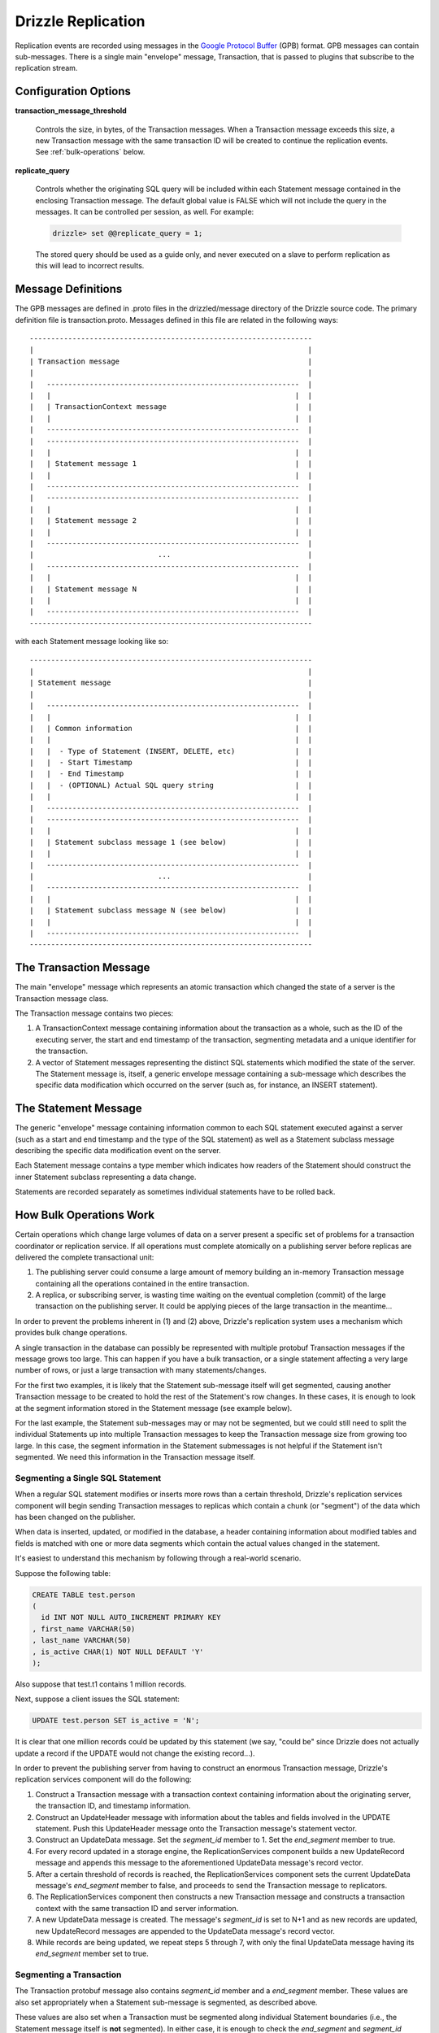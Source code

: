 *******************
Drizzle Replication
*******************

Replication events are recorded using messages in the `Google Protocol Buffer
<http://code.google.com/p/protobuf/>`_ (GPB) format. GPB messages can contain
sub-messages. There is a single main "envelope" message, Transaction, that
is passed to plugins that subscribe to the replication stream.

Configuration Options
#####################

**transaction_message_threshold**

    Controls the size, in bytes, of the Transaction messages. When a Transaction
    message exceeds this size, a new Transaction message with the same
    transaction ID will be created to continue the replication events.
    See :ref:`bulk-operations` below.


**replicate_query**

    Controls whether the originating SQL query will be included within each
    Statement message contained in the enclosing Transaction message. The
    default global value is FALSE which will not include the query in the
    messages. It can be controlled per session, as well. For example:

    .. code-block:: mysql

       drizzle> set @@replicate_query = 1;

    The stored query should be used as a guide only, and never executed
    on a slave to perform replication as this will lead to incorrect results.

Message Definitions
###################

The GPB messages are defined in .proto files in the drizzled/message
directory of the Drizzle source code. The primary definition file is
transaction.proto. Messages defined in this file are related in the
following ways::


  ------------------------------------------------------------------
  |                                                                |
  | Transaction message                                            |
  |                                                                |
  |   -----------------------------------------------------------  |
  |   |                                                         |  |
  |   | TransactionContext message                              |  |
  |   |                                                         |  |
  |   -----------------------------------------------------------  |
  |   -----------------------------------------------------------  |
  |   |                                                         |  |
  |   | Statement message 1                                     |  |
  |   |                                                         |  |
  |   -----------------------------------------------------------  |
  |   -----------------------------------------------------------  |
  |   |                                                         |  |
  |   | Statement message 2                                     |  |
  |   |                                                         |  |
  |   -----------------------------------------------------------  |
  |                             ...                                |
  |   -----------------------------------------------------------  |
  |   |                                                         |  |
  |   | Statement message N                                     |  |
  |   |                                                         |  |
  |   -----------------------------------------------------------  |
  ------------------------------------------------------------------

with each Statement message looking like so::

  ------------------------------------------------------------------
  |                                                                |
  | Statement message                                              |
  |                                                                |
  |   -----------------------------------------------------------  |
  |   |                                                         |  |
  |   | Common information                                      |  |
  |   |                                                         |  |
  |   |  - Type of Statement (INSERT, DELETE, etc)              |  |
  |   |  - Start Timestamp                                      |  |
  |   |  - End Timestamp                                        |  |
  |   |  - (OPTIONAL) Actual SQL query string                   |  |
  |   |                                                         |  |
  |   -----------------------------------------------------------  |
  |   -----------------------------------------------------------  |
  |   |                                                         |  |
  |   | Statement subclass message 1 (see below)                |  |
  |   |                                                         |  |
  |   -----------------------------------------------------------  |
  |                             ...                                |
  |   -----------------------------------------------------------  |
  |   |                                                         |  |
  |   | Statement subclass message N (see below)                |  |
  |   |                                                         |  |
  |   -----------------------------------------------------------  |
  ------------------------------------------------------------------

The Transaction Message
#######################

The main "envelope" message which represents an atomic transaction
which changed the state of a server is the Transaction message class.

The Transaction message contains two pieces:

#. A TransactionContext message containing information about the
   transaction as a whole, such as the ID of the executing server,
   the start and end timestamp of the transaction, segmenting
   metadata and a unique identifier for the transaction.
#. A vector of Statement messages representing the distinct SQL
   statements which modified the state of the server.  The Statement
   message is, itself, a generic envelope message containing a
   sub-message which describes the specific data modification which
   occurred on the server (such as, for instance, an INSERT statement).

The Statement Message
#####################

The generic "envelope" message containing information common to each
SQL statement executed against a server (such as a start and end timestamp
and the type of the SQL statement) as well as a Statement subclass message
describing the specific data modification event on the server.

Each Statement message contains a type member which indicates how readers
of the Statement should construct the inner Statement subclass representing
a data change.

Statements are recorded separately as sometimes individual statements
have to be rolled back.


.. _bulk-operations:

How Bulk Operations Work
########################

Certain operations which change large volumes of data on a server
present a specific set of problems for a transaction coordinator or
replication service. If all operations must complete atomically on a
publishing server before replicas are delivered the complete
transactional unit:

#. The publishing server could consume a large amount of memory
   building an in-memory Transaction message containing all the
   operations contained  in the entire transaction.
#. A replica, or subscribing server, is wasting time waiting on the
   eventual completion (commit) of the large transaction on the
   publishing server. It could be applying pieces of the large
   transaction in the meantime...

In order to prevent the problems inherent in (1) and (2) above, Drizzle's
replication system uses a mechanism which provides bulk change
operations.

A single transaction in the database can possibly be represented with
multiple protobuf Transaction messages if the message grows too large.
This can happen if you have a bulk transaction, or a single statement
affecting a very large number of rows, or just a large transaction with
many statements/changes.

For the first two examples, it is likely that the Statement sub-message
itself will get segmented, causing another Transaction message to be
created to hold the rest of the Statement's row changes. In these cases,
it is enough to look at the segment information stored in the Statement
message (see example below).

For the last example, the Statement sub-messages may or may not be
segmented, but we could still need to split the individual Statements up into
multiple Transaction messages to keep the Transaction message size from
growing too large. In this case, the segment information in the Statement
submessages is not helpful if the Statement isn't segmented. We need this
information in the Transaction message itself.

Segmenting a Single SQL Statement
*********************************

When a regular SQL statement modifies or inserts more rows than a
certain threshold, Drizzle's replication services component will begin
sending Transaction messages to replicas which contain a chunk
(or "segment") of the data which has been changed on the publisher.

When data is inserted, updated, or modified in the database, a
header containing information about modified tables and fields is
matched with one or more data segments which contain the actual
values changed in the statement.

It's easiest to understand this mechanism by following through a real-world
scenario.

Suppose the following table:

.. code-block:: mysql

  CREATE TABLE test.person
  (
    id INT NOT NULL AUTO_INCREMENT PRIMARY KEY
  , first_name VARCHAR(50)
  , last_name VARCHAR(50)
  , is_active CHAR(1) NOT NULL DEFAULT 'Y'
  );

Also suppose that test.t1 contains 1 million records.

Next, suppose a client issues the SQL statement:

.. code-block:: mysql

  UPDATE test.person SET is_active = 'N';

It is clear that one million records could be updated by this statement
(we say, "could be" since Drizzle does not actually update a record if
the UPDATE would not change the existing record...).

In order to prevent the publishing server from having to construct an
enormous Transaction message, Drizzle's replication services component
will do the following:

#. Construct a Transaction message with a transaction context containing
   information about the originating server, the transaction ID, and
   timestamp information.
#. Construct an UpdateHeader message with information about the tables
   and fields involved in the UPDATE statement.  Push this UpdateHeader
   message onto the Transaction message's statement vector.
#. Construct an UpdateData message.  Set the *segment_id* member to 1.
   Set the *end_segment* member to true.
#. For every record updated in a storage engine, the ReplicationServices
   component builds a new UpdateRecord message and appends this message
   to the aforementioned UpdateData message's record vector.
#. After a certain threshold of records is reached, the
   ReplicationServices component sets the current UpdateData message's
   *end_segment* member to false, and proceeds to send the Transaction
   message to replicators.
#. The ReplicationServices component then constructs a new Transaction
   message and constructs a transaction context with the same
   transaction ID and server information.
#. A new UpdateData message is created.  The message's *segment_id* is
   set to N+1 and as new records are updated, new UpdateRecord messages
   are appended to the UpdateData message's record vector.
#. While records are being updated, we repeat steps 5 through 7, with
   only the final UpdateData message having its *end_segment* member set
   to true.

Segmenting a Transaction
************************

The Transaction protobuf message also contains *segment_id* member and a
*end_segment* member. These values are also set appropriately when a
Statement sub-message is segmented, as described above.

These values are also set when a Transaction must be segmented along
individual Statement boundaries (i.e., the Statement message itself
is **not** segmented). In either case, it is enough to check the
*end_segment* and *segment_id* values of the Transaction message
to determine if this is a multi-message transaction.

Handling ROLLBACKs
##################

Both transactions and individual statements may be rolled back.

When a transaction is rolled back, one of two things happen depending
on whether the transaction is made up of either a single Transaction
message, or if it is made up of multiple Transaction messages (e.g, bulk
load).

* For a transaction encapsulated entirely within a single Transaction
  message, the entire message is simply discarded and not sent through
  the replication stream.
* For a transaction which is made up of multiple messages, and at least
  one message has already been sent through the replication stream, then
  the Transaction message will contain a Statement message with type =
  ROLLBACK. This signifies to rollback the entire transaction.

A special Statement message type, ROLLBACK_STATEMENT, is used when
we have a segmented Statement message (see above) and we need to tell the
receiver to undo any changes made for this single statement, but not
for the entire transaction. If the receiver cannot handle rolling back
a single statement, then a message buffering strategy should be employed 
to guarantee that a statement was indeed applied successfully before
executing on the receiver.

.. _replication_streams:

Replication Streams
###################

The Drizzle kernel handles delivering replication messages to plugins by
maintaining a list of replication streams. A stream is represented as a
registered *replicator* and *applier* pair.

When a replication message is generated within the kernel, the replication
services module of the kernel will send this message to each registered
*replicator*. The *replicator* will then do something useful with it and
send it to each *applier* with which it is associated.

Replicators
***********

A registered *replicator* is a plugin that implements the TransactionReplicator
API. Each replicator will be plugged into the kernel to receive the Google
Protobuf messages that are generated as the database is changed. Ideally,
each registered replicator will transform or modify the messages it receives
to implement a specific behavior. For example, filtering by schema name.

Each registered replicator should have a unique name. The default replicator,
cleverly named **default_replicator**, does no transformation at all on the
replication messages.

Appliers
********

A registered *applier* is a plugin that implements the TransactionApplier
API. Appliers are responsible for applying the replication messages that it
will receive from a registered replicator. The word "apply" is used loosely
here. An applier may do anything with the replication messages that provides
useful behavior. For example, an applier may simply write the messages to a
file on disk, or it may send the messages over the network to some other
service to be processed.

At the point of registration with the Drizzle kernel, each applier specifies
the name of a registered replicator that it should be attached to in order to
make the replication stream pair.

